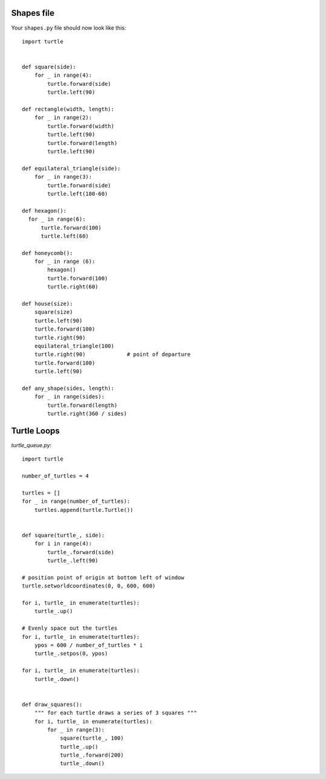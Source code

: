 Shapes file
===========

Your ``shapes.py`` file should now look like this:

::

    import turtle


    def square(side):
        for _ in range(4):
            turtle.forward(side)
            turtle.left(90)

    def rectangle(width, length):
        for _ in range(2):
            turtle.forward(width)
            turtle.left(90)
            turtle.forward(length)
            turtle.left(90)

    def equilateral_triangle(side):
        for _ in range(3):
            turtle.forward(side)
            turtle.left(180-60)
        
    def hexagon():
      for _ in range(6):
          turtle.forward(100)
          turtle.left(60)

    def honeycomb():
        for _ in range (6):
            hexagon()
            turtle.forward(100)
            turtle.right(60)

    def house(size):
        square(size)
        turtle.left(90)
        turtle.forward(100)
        turtle.right(90)
        equilateral_triangle(100)
        turtle.right(90)             # point of departure
        turtle.forward(100)
        turtle.left(90)

    def any_shape(sides, length):
        for _ in range(sides):
            turtle.forward(length)
            turtle.right(360 / sides)


Turtle Loops
============

`turtle_queue.py`::

    import turtle

    number_of_turtles = 4

    turtles = []
    for _ in range(number_of_turtles):
        turtles.append(turtle.Turtle())


    def square(turtle_, side):
        for i in range(4):
            turtle_.forward(side)
            turtle_.left(90)

    # position point of origin at bottom left of window
    turtle.setworldcoordinates(0, 0, 600, 600)

    for i, turtle_ in enumerate(turtles):
        turtle_.up()

    # Evenly space out the turtles
    for i, turtle_ in enumerate(turtles):
        ypos = 600 / number_of_turtles * i
        turtle_.setpos(0, ypos)

    for i, turtle_ in enumerate(turtles):
        turtle_.down()


    def draw_squares():
        """ for each turtle draws a series of 3 squares """
        for i, turtle_ in enumerate(turtles):
            for _ in range(3):
                square(turtle_, 100)
                turtle_.up()
                turtle_.forward(200)
                turtle_.down()
